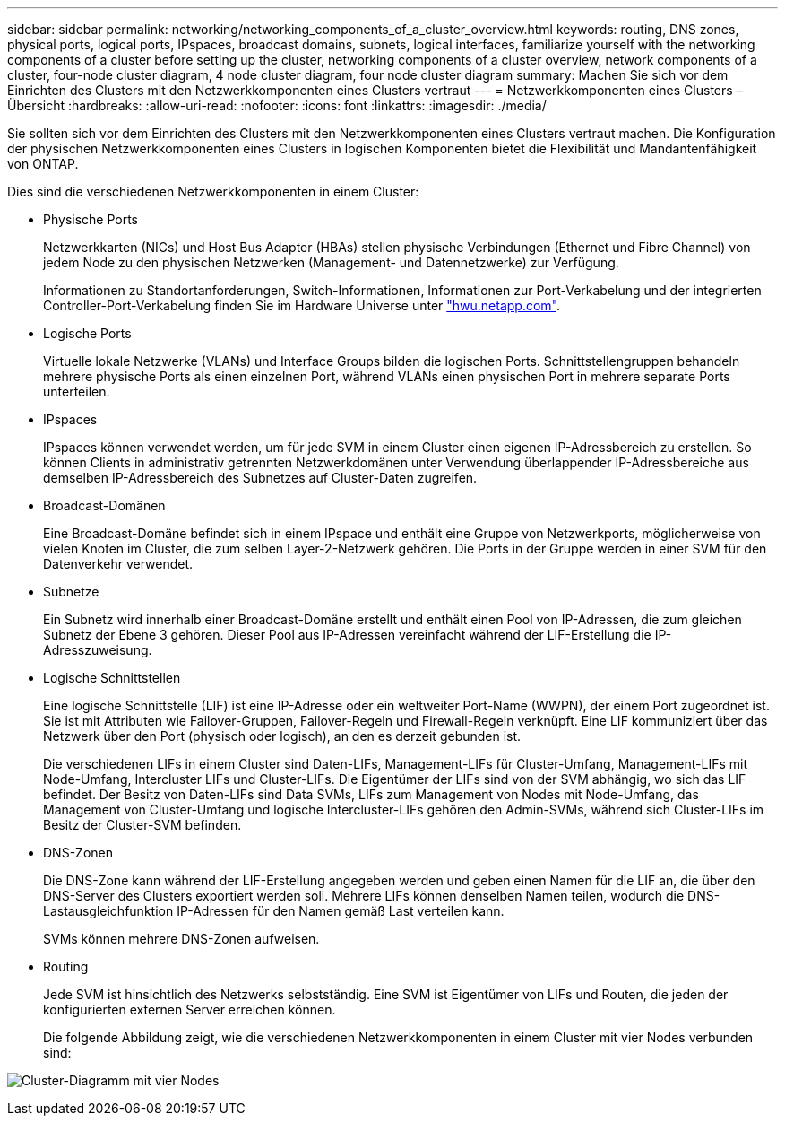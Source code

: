 ---
sidebar: sidebar 
permalink: networking/networking_components_of_a_cluster_overview.html 
keywords: routing, DNS zones, physical ports, logical ports, IPspaces, broadcast domains, subnets, logical interfaces, familiarize yourself with the networking components of a cluster before setting up the cluster, networking components of a cluster overview, network components of a cluster, four-node cluster diagram, 4 node cluster diagram, four node cluster diagram 
summary: Machen Sie sich vor dem Einrichten des Clusters mit den Netzwerkkomponenten eines Clusters vertraut 
---
= Netzwerkkomponenten eines Clusters – Übersicht
:hardbreaks:
:allow-uri-read: 
:nofooter: 
:icons: font
:linkattrs: 
:imagesdir: ./media/


[role="lead"]
Sie sollten sich vor dem Einrichten des Clusters mit den Netzwerkkomponenten eines Clusters vertraut machen. Die Konfiguration der physischen Netzwerkkomponenten eines Clusters in logischen Komponenten bietet die Flexibilität und Mandantenfähigkeit von ONTAP.

Dies sind die verschiedenen Netzwerkkomponenten in einem Cluster:

* Physische Ports
+
Netzwerkkarten (NICs) und Host Bus Adapter (HBAs) stellen physische Verbindungen (Ethernet und Fibre Channel) von jedem Node zu den physischen Netzwerken (Management- und Datennetzwerke) zur Verfügung.

+
Informationen zu Standortanforderungen, Switch-Informationen, Informationen zur Port-Verkabelung und der integrierten Controller-Port-Verkabelung finden Sie im Hardware Universe unter https://hwu.netapp.com/["hwu.netapp.com"^].

* Logische Ports
+
Virtuelle lokale Netzwerke (VLANs) und Interface Groups bilden die logischen Ports. Schnittstellengruppen behandeln mehrere physische Ports als einen einzelnen Port, während VLANs einen physischen Port in mehrere separate Ports unterteilen.

* IPspaces
+
IPspaces können verwendet werden, um für jede SVM in einem Cluster einen eigenen IP-Adressbereich zu erstellen. So können Clients in administrativ getrennten Netzwerkdomänen unter Verwendung überlappender IP-Adressbereiche aus demselben IP-Adressbereich des Subnetzes auf Cluster-Daten zugreifen.

* Broadcast-Domänen
+
Eine Broadcast-Domäne befindet sich in einem IPspace und enthält eine Gruppe von Netzwerkports, möglicherweise von vielen Knoten im Cluster, die zum selben Layer-2-Netzwerk gehören. Die Ports in der Gruppe werden in einer SVM für den Datenverkehr verwendet.

* Subnetze
+
Ein Subnetz wird innerhalb einer Broadcast-Domäne erstellt und enthält einen Pool von IP-Adressen, die zum gleichen Subnetz der Ebene 3 gehören. Dieser Pool aus IP-Adressen vereinfacht während der LIF-Erstellung die IP-Adresszuweisung.

* Logische Schnittstellen
+
Eine logische Schnittstelle (LIF) ist eine IP-Adresse oder ein weltweiter Port-Name (WWPN), der einem Port zugeordnet ist. Sie ist mit Attributen wie Failover-Gruppen, Failover-Regeln und Firewall-Regeln verknüpft. Eine LIF kommuniziert über das Netzwerk über den Port (physisch oder logisch), an den es derzeit gebunden ist.

+
Die verschiedenen LIFs in einem Cluster sind Daten-LIFs, Management-LIFs für Cluster-Umfang, Management-LIFs mit Node-Umfang, Intercluster LIFs und Cluster-LIFs. Die Eigentümer der LIFs sind von der SVM abhängig, wo sich das LIF befindet. Der Besitz von Daten-LIFs sind Data SVMs, LIFs zum Management von Nodes mit Node-Umfang, das Management von Cluster-Umfang und logische Intercluster-LIFs gehören den Admin-SVMs, während sich Cluster-LIFs im Besitz der Cluster-SVM befinden.

* DNS-Zonen
+
Die DNS-Zone kann während der LIF-Erstellung angegeben werden und geben einen Namen für die LIF an, die über den DNS-Server des Clusters exportiert werden soll. Mehrere LIFs können denselben Namen teilen, wodurch die DNS-Lastausgleichfunktion IP-Adressen für den Namen gemäß Last verteilen kann.

+
SVMs können mehrere DNS-Zonen aufweisen.

* Routing
+
Jede SVM ist hinsichtlich des Netzwerks selbstständig. Eine SVM ist Eigentümer von LIFs und Routen, die jeden der konfigurierten externen Server erreichen können.

+
Die folgende Abbildung zeigt, wie die verschiedenen Netzwerkkomponenten in einem Cluster mit vier Nodes verbunden sind:



image:ontap_nm_image2.jpeg["Cluster-Diagramm mit vier Nodes"]
